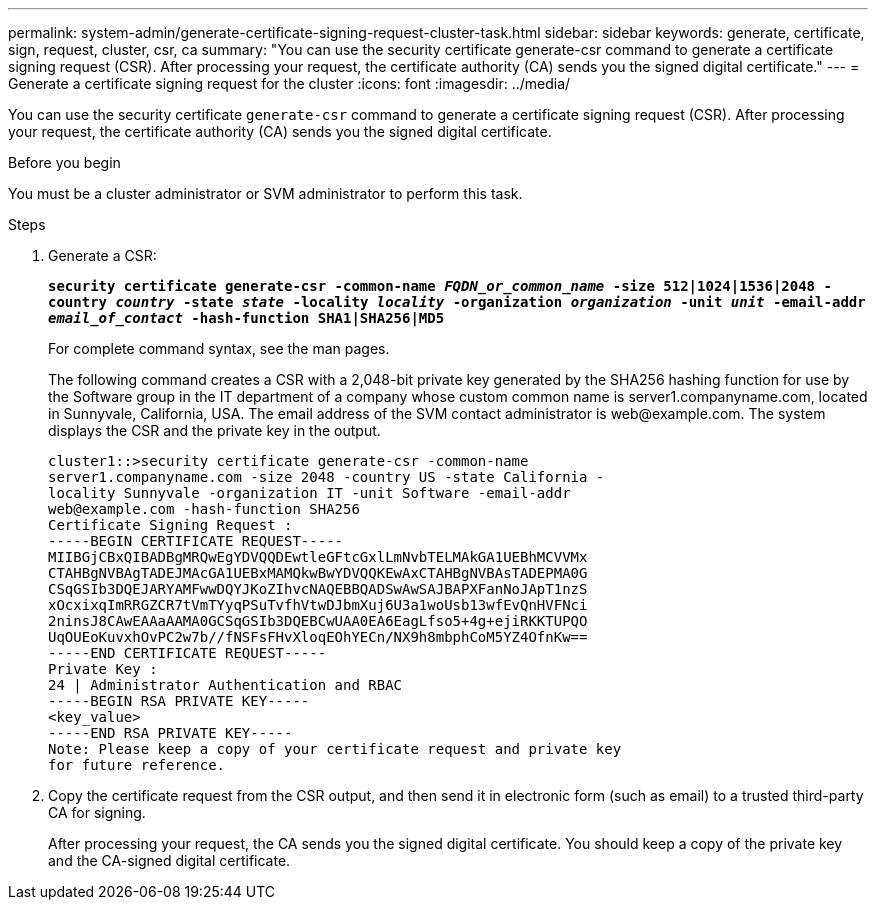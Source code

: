 ---
permalink: system-admin/generate-certificate-signing-request-cluster-task.html
sidebar: sidebar
keywords: generate, certificate, sign, request, cluster, csr, ca
summary: "You can use the security certificate generate-csr command to generate a certificate signing request (CSR). After processing your request, the certificate authority (CA) sends you the signed digital certificate."
---
= Generate a certificate signing request for the cluster
:icons: font
:imagesdir: ../media/

[.lead]
You can use the security certificate `generate-csr` command to generate a certificate signing request (CSR). After processing your request, the certificate authority (CA) sends you the signed digital certificate.

.Before you begin

You must be a cluster administrator or SVM administrator to perform this task.

.Steps

. Generate a CSR:
+
`*security certificate generate-csr -common-name _FQDN_or_common_name_ -size 512|1024|1536|2048 -country _country_ -state _state_ -locality _locality_ -organization _organization_ -unit _unit_ -email-addr _email_of_contact_ -hash-function SHA1|SHA256|MD5*`
+
For complete command syntax, see the man pages.
+
The following command creates a CSR with a 2,048-bit private key generated by the SHA256 hashing function for use by the Software group in the IT department of a company whose custom common name is server1.companyname.com, located in Sunnyvale, California, USA. The email address of the SVM contact administrator is \web@example.com. The system displays the CSR and the private key in the output.
+
----
cluster1::>security certificate generate-csr -common-name
server1.companyname.com -size 2048 -country US -state California -
locality Sunnyvale -organization IT -unit Software -email-addr
web@example.com -hash-function SHA256
Certificate Signing Request :
-----BEGIN CERTIFICATE REQUEST-----
MIIBGjCBxQIBADBgMRQwEgYDVQQDEwtleGFtcGxlLmNvbTELMAkGA1UEBhMCVVMx
CTAHBgNVBAgTADEJMAcGA1UEBxMAMQkwBwYDVQQKEwAxCTAHBgNVBAsTADEPMA0G
CSqGSIb3DQEJARYAMFwwDQYJKoZIhvcNAQEBBQADSwAwSAJBAPXFanNoJApT1nzS
xOcxixqImRRGZCR7tVmTYyqPSuTvfhVtwDJbmXuj6U3a1woUsb13wfEvQnHVFNci
2ninsJ8CAwEAAaAAMA0GCSqGSIb3DQEBCwUAA0EA6EagLfso5+4g+ejiRKKTUPQO
UqOUEoKuvxhOvPC2w7b//fNSFsFHvXloqEOhYECn/NX9h8mbphCoM5YZ4OfnKw==
-----END CERTIFICATE REQUEST-----
Private Key :
24 | Administrator Authentication and RBAC 
-----BEGIN RSA PRIVATE KEY-----
<key_value>
-----END RSA PRIVATE KEY-----
Note: Please keep a copy of your certificate request and private key
for future reference.
----

. Copy the certificate request from the CSR output, and then send it in electronic form (such as email) to a trusted third-party CA for signing.
+
After processing your request, the CA sends you the signed digital certificate. You should keep a copy of the private key and the CA-signed digital certificate.

// 2024, Jan 16, ONTAPDOC-2648, ghint-2254
// 2022 Dec 05, Jira 718